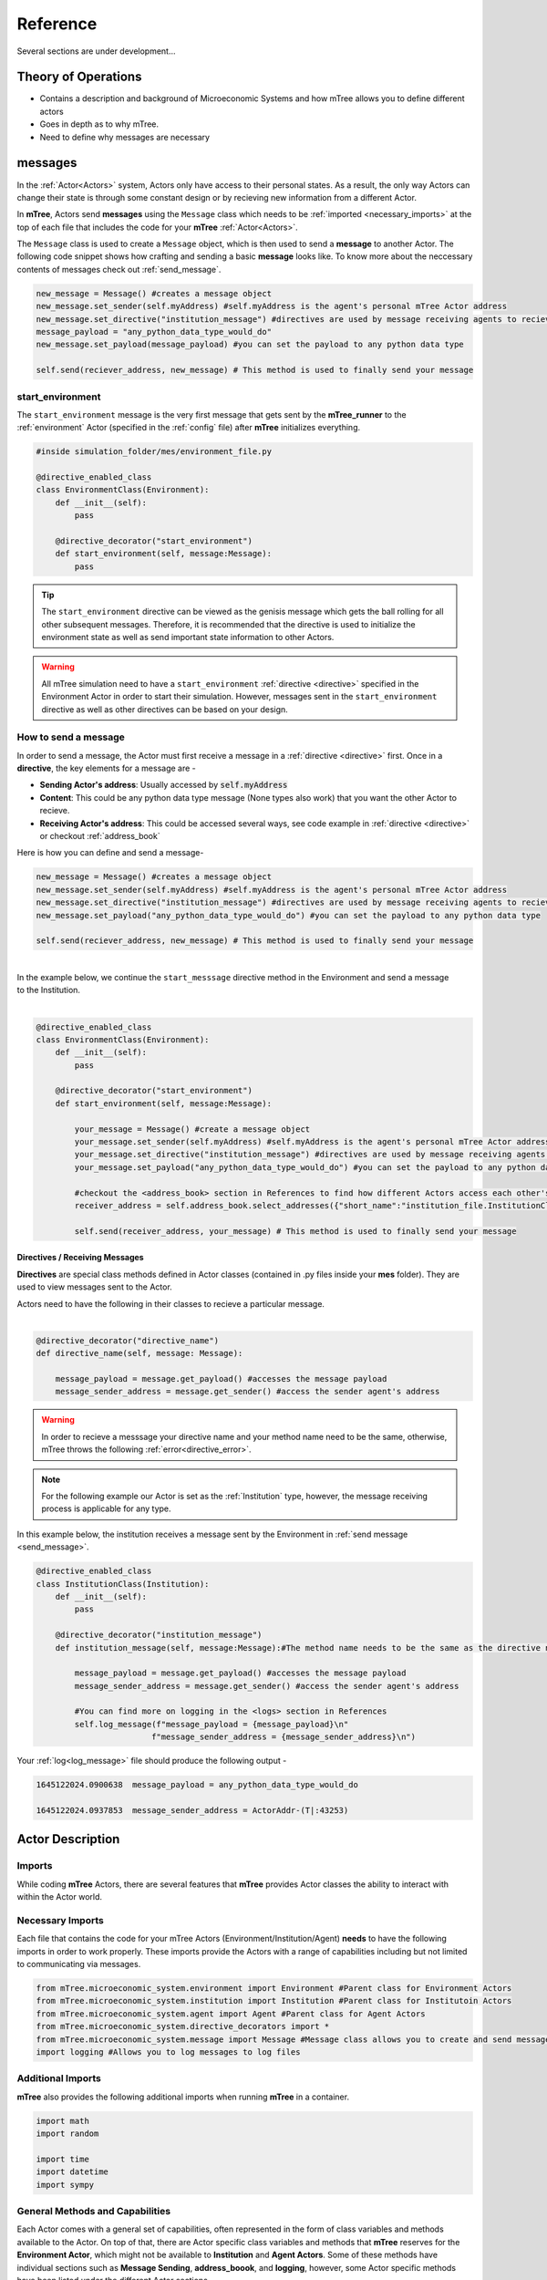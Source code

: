 

=========
Reference
=========

Several sections are under development...

Theory of Operations
====================


- Contains a description and background of Microeconomic Systems and how mTree allows you to define different actors 
- Goes in depth as to why mTree. 
- Need to define why messages are necessary 

.. _messages: 

messages
========

In the :ref:`Actor<Actors>` system, Actors only have access to their personal states. As a result, 
the only way Actors can change their state is through some constant design or by recieving new 
information from a different Actor. 

In **mTree**, Actors send **messages** using the ``Message`` class which needs to be :ref:`imported <necessary_imports>` at the top 
of each file that includes the code for your **mTree** :ref:`Actor<Actors>`. 

The ``Message`` class is used to create a ``Message`` object, which is then used to send a **message** 
to another Actor. The following code snippet shows how crafting and sending a basic **message** looks like. 
To know more about the neccessary contents of messages check out :ref:`send_message`. 

.. code-block:: python

    new_message = Message() #creates a message object 
    new_message.set_sender(self.myAddress) #self.myAddress is the agent's personal mTree Actor address
    new_message.set_directive("institution_message") #directives are used by message receiving agents to recieve specific messages
    message_payload = "any_python_data_type_would_do"
    new_message.set_payload(message_payload) #you can set the payload to any python data type

    self.send(reciever_address, new_message) # This method is used to finally send your message 


.. _start_environment:

start_environment
-----------------

The ``start_environment`` message is the very first message that gets sent by the **mTree_runner** to the :ref:`environment` Actor (specified in the :ref:`config` file)
after **mTree** initializes everything. 

.. code-block:: python
    
    #inside simulation_folder/mes/environment_file.py

    @directive_enabled_class  
    class EnvironmentClass(Environment):
        def __init__(self):
            pass

        @directive_decorator("start_environment")  
        def start_environment(self, message:Message):
            pass 

.. tip::

    The ``start_environment`` directive can be viewed as the genisis message which gets the ball 
    rolling for all other subsequent messages. Therefore, it is recommended that the directive is 
    used to initialize the environment state as well as send important state information to other Actors. 

.. warning:: 
    
    All mTree simulation need to have a ``start_environment`` :ref:`directive <directive>` specified in 
    the Environment Actor in order to start their simulation. However, messages sent in the ``start_environment`` 
    directive as well as other directives can be based on your design. 

.. _send_message:

How to send a message
---------------------

In order to send a message, the Actor must first receive a message in a :ref:`directive <directive>` first.
Once in a **directive**, the key elements for a message are -

* **Sending Actor's address**: Usually accessed by :code:`self.myAddress` 
* **Content**: This could be any python data type message (None types also work) that you want the other Actor to recieve. 
* **Receiving Actor's address**: This could be accessed several ways, see code example in :ref:`directive <directive>` or checkout :ref:`address_book`

Here is how you can define and send a message-

.. code-block:: python

    new_message = Message() #creates a message object 
    new_message.set_sender(self.myAddress) #self.myAddress is the agent's personal mTree Actor address
    new_message.set_directive("institution_message") #directives are used by message receiving agents to recieve specific messages
    new_message.set_payload("any_python_data_type_would_do") #you can set the payload to any python data type

    self.send(reciever_address, new_message) # This method is used to finally send your message 

|
| In the example below, we continue the ``start_messsage`` directive method in the Environment and send a message 
| to the Institution.
| 

.. code-block:: python

    @directive_enabled_class  
    class EnvironmentClass(Environment):
        def __init__(self):
            pass

        @directive_decorator("start_environment")
        def start_environment(self, message:Message):
            
            your_message = Message() #create a message object 
            your_message.set_sender(self.myAddress) #self.myAddress is the agent's personal mTree Actor address
            your_message.set_directive("institution_message") #directives are used by message receiving agents to recieve specific messages
            your_message.set_payload("any_python_data_type_would_do") #you can set the payload to any python data type
            
            #checkout the <address_book> section in References to find how different Actors access each other's addresses
            receiver_address = self.address_book.select_addresses({"short_name":"institution_file.InstitutionClass 1"}) 
            
            self.send(receiver_address, your_message) # This method is used to finally send your message 
        


.. _directive:

Directives / Receiving Messages
^^^^^^^^^^^^^^^^^^^^^^^^^^^^^^^

**Directives** are special class methods defined in Actor classes (contained in .py files inside your **mes** folder). 
They are used to view messages sent to the Actor. 

| Actors need to have the following in their classes to recieve a particular message. 
|

.. code-block:: python 

    @directive_decorator("directive_name")
    def directive_name(self, message: Message):

        message_payload = message.get_payload() #accesses the message payload 
        message_sender_address = message.get_sender() #access the sender agent's address

.. warning::  

    In order to recieve a messsage your directive name and your method name need to be the same, otherwise, 
    mTree throws the following :ref:`error<directive_error>`.

.. note::
    For the following example our Actor is set as the :ref:`Institution` type, however, the message receiving process is applicable
    for any type. 


| In this example below, the institution receives a message sent by the Environment in :ref:`send message <send_message>`.


.. code-block:: python 

    @directive_enabled_class
    class InstitutionClass(Institution):
        def __init__(self):
            pass

        @directive_decorator("institution_message") 
        def institution_message(self, message:Message):#The method name needs to be the same as the directive name set in quotes above
            
            message_payload = message.get_payload() #accesses the message payload 
            message_sender_address = message.get_sender() #access the sender agent's address
            
            #You can find more on logging in the <logs> section in References 
            self.log_message(f"message_payload = {message_payload}\n"
                            f"message_sender_address = {message_sender_address}\n")

Your :ref:`log<log_message>` file should produce the following output -

.. code-block:: ruby

    1645122024.0900638	message_payload = any_python_data_type_would_do

    1645122024.0937853	message_sender_address = ActorAddr-(T|:43253)


.. _Actors:

Actor Description
=================


Imports
-------

While coding **mTree** Actors, there are several features that **mTree** provides Actor classes the ability to interact with 
within the Actor world. 

.. _necessary_imports:

Necessary Imports 
-----------------
Each file that contains the code for your mTree Actors (Environment/Institution/Agent) 
**needs** to have the following imports in order to work properly. 
These imports provide the Actors with a range of capabilities including but not limited to communicating via messages. 


.. code-block:: python 

    from mTree.microeconomic_system.environment import Environment #Parent class for Environment Actors 
    from mTree.microeconomic_system.institution import Institution #Parent class for Institutoin Actors 
    from mTree.microeconomic_system.agent import Agent #Parent class for Agent Actors 
    from mTree.microeconomic_system.directive_decorators import * 
    from mTree.microeconomic_system.message import Message #Message class allows you to create and send messages
    import logging #Allows you to log messages to log files
    

Additional Imports
------------------

**mTree** also provides the following additional imports when running **mTree** in a container. 

.. code-block:: python 

    import math
    import random
    
    import time
    import datetime
    import sympy


General Methods and Capabilities
--------------------------------

Each Actor comes with a general set of capabilities, often represented in the form of class variables and methods 
available to the Actor. On top of that, there are Actor specific class variables and methods that **mTree** reserves 
for the **Environment Actor**, which might not be available to **Institution** and **Agent Actors**. Some of these methods 
have individual sections such as **Message Sending**, **address_boook**, and **logging**, however, some Actor specific methods
have been listed under the different Actor sections. 

The four main capabilities have been listed below - 

1. :ref:`Message Sending<messages>`- covers how and what Actors can send to each other
2. :ref:`Address Book<address_book>`- covers how to keep track of other Actor's address(without which you can't send messages)
3. :ref:`Logging<Logs>`- covers how to output interactions taking place inside a simulation 
4. :ref:`short_name<short_name>`- unique identifier of the Actor, used to navigate the **address_book** and keep track of Actors.


.. _short_name: 

short_name
----------
The **short_name** is a simple unique identifier created by **mTree** for each Actor within the system. The **short_name** 
can be used for identifying which Actor :ref:`logged the data<log_data>` as well as for navigating the :ref:`address_book<address_book_structure>`.

.. Note:: 
    **short_name** was created to distinguish between multiple instances of the same **Actor Class** (an example of 
    an Actor Class can be **InstitutionClass** from the message sending example above). Therefore, 
    currently ``self.short_name`` is not accessible to the **Environment Actor** because there can only be one
    and doesn't need distinguising. However, newer versions of **mTree** plan on instilling **short_name** identifier in all 
    Actors for uniformity purposes. 

The Actors can access their individual **short_name** the following way - 

.. code-block:: python 

    self.short_name #since it is a class variable, it can be called anywhere in the Actor class

if we use the :ref:`log_message` method to log this variable we should observe the following output - 

.. code-block:: python 

    self.log_message(self.short_name) #more about this method can be found in the log_message section

**Output**

.. figure:: _static/reference_short_name_agent.png
    :align: center 

    If you log the ``self.short_name`` in an *Agent Actor* you would can see any one of the following 
    outputs. 

.. figure:: _static/reference_short_name_institution.png
    :align: center 

    If you log the ``self.short_name`` in an *Institution Actor* you would can see any one of the following 
    outputs. 


The **short_name** can identify where the Actor code is located in the **mes** folder, which **Actor Class** within
that file was used to create the Actor, and, finally, which instance of the **Actor Class** is the current Actor. 
The last part is useful because there can be multiple instances of the same **Actor Class** and the **short_name** allows 
use to differentiate among them. 

.. _environment:

Environment
-----------
Here is a code snippet that you can modify to construct your **mTree** ``Environment`` Actor.

.. code-block:: python

    #NOTE: this python file needs to be inside the /mes folder 

    #These imports can also be found in the Imports section above
    from mTree.microeconomic_system.environment import Environment 
    from mTree.microeconomic_system.institution import Institution
    from mTree.microeconomic_system.agent import Agent
    from mTree.microeconomic_system.directive_decorators import *
    from mTree.microeconomic_system.message import Message
    import math
    import random
    import logging
    import time
    import datetime

    #In the config, the class below 
    #should be referenced as  "<.py filename>.EnvironmentClass", 
    #Example -  environment_file.InstitutionClass (assuming the filename is set to environment_file.py)
    @directive_enabled_class  
    class EnvironmentClass(Environment): #you can change the class name to anything, as long as the parent class (Environment) stays same
        def __init__(self):
            pass

        @directive_decorator("start_environment")
        def start_environment(self, message: Message): # The first message sent by mTree_runner, check messages section to find out more

            pass

.. Tip:: 
    
    You can change the class name of the above Actor ``EnvironmnetClass`` to anything as long as 
    the parent class ``Environment`` stays the same. 

.. _institution:

Institution
-----------

Here is a code snippet that you can modify to construct your **mTree** ``Institution`` Actor.

.. code-block:: python 

    #NOTE: this python file needs to be inside the /mes folder 

    #These imports can also be found in the Imports section above
    from mTree.microeconomic_system.environment import Environment
    from mTree.microeconomic_system.institution import Institution
    from mTree.microeconomic_system.agent import Agent
    from mTree.microeconomic_system.directive_decorators import *
    from mTree.microeconomic_system.message import Message
    import math
    import random
    import logging
    import time
    import datetime

    #In the config, the class below 
    #should be referenced as  "<.py filename>.InstitutionClass", 
    #Example -  institution_file.InstitutionClass (assuming the filename is set to institution_file.py)
    @directive_enabled_class
    class InstitutionClass(Institution): #you can change the class name to anything, as long as the parent class (Institution) stays same
        def __init__(self):
            pass
    

.. Tip:: 
    
    You can change the class name of the above Actor ``InstitutionClass`` to anything as long as 
    the parent class ``Institution`` stays the same. 


.. _agent:

Agent 
-----

Here is a code snippet that you can modify to construct your **mTree** ``Agent`` Actor. 

.. code-block:: python

    #NOTE: this python file needs to be inside the /mes folder 

    #These imports can also be found in the Imports section above
    from mTree.microeconomic_system.environment import Environment
    from mTree.microeconomic_system.institution import Institution
    from mTree.microeconomic_system.agent import Agent
    from mTree.microeconomic_system.directive_decorators import *
    from mTree.microeconomic_system.message import Message
    import math
    import random
    import logging
    import time
    import datetime


    #In the config, the class below 
    #should be referenced as "<.py filename>.AgentClass" , 
    #Example -  "institution_file.InstitutionClass" (assuming the filename is set to institution_file.py)
    @directive_enabled_class
    class AgentClass(Agent):  #you can change the class name to anything, as long as the parent class (Agent) stays same
        def __init__(self):
            pass

.. Tip:: 
    
    You can change the class name of the above Actor ``AgentClass`` to anything as long as 
    the parent class ``Agent`` stays the same. 


.. _config:

config folder
=============

There needs to be a  **config** folder inside each **mTree simulation folder**. Within the **config** folder there needs to 
be a **.json** file that contains your simulation configurations. Although, the name of the **config** folder cannot be changed, nevertheless, 
your **.json** config file, can have any name.

.. _config_file:

config file 
-----------

Your config file is a **.json** file containing a **json dictionary**. Inside this **json dictionary** we define the
key parameters that **mTree** uses to instantiate the various :ref:`Actors<Actors>` as well as any simulation specific
variables that our Actors might need.

.. code-block:: python

    {"mtree_type": "mes_simulation_description",
    "name":"Basic Simulation Run",
    "id": "1",
    "environment": "environment_file.EnvironmentClass",
    "institution": "institution_file.InstitutionClass",
    "number_of_runs": 1,
    "data_logging": "json", 
    "agents": [{"agent_name": "agent_file.AgentClass", "number": 5}],
    "properties": {"this_a_property":"this_is_a_property"}
    }


mTree use 
^^^^^^^^^

.. code-block:: python

    {"mtree_type": "mes_simulation_description", 
     "name": "any name should do",
     "id": "1" 
     }


Although, the first three keys are used by **mTree** on a systemic level, however, even if you don't include 
the three keys, **mTree** assigns default values for them. More importantly, it is still highly recommended that you
pass some values for them, even the ones suggested above. 

Referencing different actors 
^^^^^^^^^^^^^^^^^^^^^^^^^^^^
Within the **config file** we inform **mTree** which code we want to use to spawn Actors. 

.. figure:: _static/reference_config_referencing.png
    :align: center

    The figure shows how an Environmnet Actor(EnvironmentClass) is referenced within a config file. 

Environment
***********

.. code-block:: json 

    {"mtree_type": "mes_simulation_description",
     "name": "Basic Simulation", 
     "id": "1" ,
     "environment": "environment_file.EnvironmentClass" }


After selecting and running a **config file**, the **mTree_runner** looks for the **Environment Actor** code 
inside the **mes** folder. The value of the ``"environment"`` key - "environment_file.EnvironmentClass" informs **mTree** 
to spawn the **Environment Actor** using the *EnvironmentClass* class present inside the *environment_file.py* file, which 
in turn should be located inside the **mes** folder. 

.. Note:: 
    Unlike **Institutions** and **agents**, **mTree** only allows for a single **Environment** per simulation.
    Also, each simulation **needs** to have an **Environment Actor** because the very first message that gets 
    sent by the system is the ``start_environment`` message.

Institution
***********

**Single Instance**

.. code-block:: json 

    {"mtree_type": "mes_simulation_description",
     "name": "Basic Simulation", 
     "id": "1" ,
     "environment": "environment_file.EnvironmentClass",
     "institution": "institutin_file.InstitutionClass" 
     }


After selecting and running a **config file**, the **mTree_runner** looks for the **Institution Actor(s)** code 
inside the **mes** folder. The value of the ``"institution"`` key - "institution_file.InstitutionClass" informs **mTree** 
to spawn the **Institution Actor(s)** using the *InstitutionClass* class present inside the *institution_file.py* file 
inside the **mes** folder. 

**Multiple Instances** 

.. code-block:: json

    {"mtree_type": "mes_simulation_description",
     "name": "Basic Simulation", 
     "id": "1" ,
     "environment": "environment_file.EnvironmentClass", 
     "institutions": [{"institution": "institution_file.InstitutionClass", "number": 2}]
     }


For multiple instances of the same **InstitutionClass** Actor we use the above format where 
the key changes from ``"institution"`` to ``"institutions"``, and the corresponding value is a list of 
dictionaries. Within the institution dictionary, the value of the ``"institution"`` key specifies 
where the **Institution Actor** code is and the value of the ``"number"`` key specifies - how many to spawn. 

To sum it all up, the above code should create 2 Institution Actors using the same code present 
inside mes/institution_file.py with the class name - InstitutionClass.


**Multiple Institutions** 

.. code-block:: json

    {"mtree_type": "mes_simulation_description",
     "name": "Basic Simulation", 
     "id": "1" ,
     "environment": "environment_file.EnvironmentClass",
     "institutions": [{"institution": "institution_file.InstitutionClass", "number": 1}, 
                     {"institution": "institution_file.DifferentInstitutionClass", "number": 1}]
    }

Notice that the ``"institutions"`` key has a list as its corresponding value. Inside this list, 
you can insert the different types of **Institution Actor** you want to create as separate dictionaries. 
This is useful if you have two separate coded institution classes that serve different roles 
in your microeconomic system.

You can also control the number of instances of each particular **Institution Actor** using the 
``"number"`` key. 

Agents
******

The reference for **Agents** works exactly like references for **Institutions**. 

**Single Instances** 

.. code-block:: json 

    {"mtree_type": "mes_simulation_description",
     "name": "Basic Simulation", 
     "id": "1" ,
     "environment": "environment_file.EnvironmentClass",
     "institution": "institutin_file.InstitutionClass", 
     "agent": "agent_file.AgentClass"
     }


After selecting and running a **config file**, the **mTree_runner** looks for the **Agent Actor(s)** code 
inside the **mes** folder. The value of the ``"agent"`` key - "agent_file.AgentClass" informs **mTree** 
to spawn the **Agent Actor(s)** using the *AgentClass* class present inside the *agent_file.py* file 
inside the **mes** folder. 

**Multiple Instances** 

.. code-block:: json

    {"mtree_type": "mes_simulation_description",
     "name": "Basic Simulation", 
     "id": "1" ,
     "environment": "environment_file.EnvironmentClass", 
     "institution": "institutin_file.InstitutionClass", 
     "agents": [{"agent": "agent_file.AgentClass", "number": 2}]
     }


For multiple instances of the same **AgentClass** Actor we use the above format where 
the key changes from ``"agent"`` to ``"agents"``, and the corresponding value is a list of 
dictionaries. Within the agent dictionary, the value of the ``"agent"`` key specifies 
where the **Agent Actor** code is and the value of the ``"number"`` key specifies - how many to spawn. 

To sum it all up, the above code should create 2 Agent Actors using the same code present 
inside mes/agent_file.py with the class name - AgentClass.


**Multiple Agents** 

.. code-block:: json

    {"mtree_type": "mes_simulation_description",
     "name": "Basic Simulation", 
     "id": "1" ,
     "environment": "environment_file.EnvironmentClass",
     "institution": "institutin_file.InstitutionClass", 
     "agents": [{"agent": "agent_file.AgentClass", "number": 1}, 
                     {"agent": "agent_file.DifferentAgentClass", "number": 1}]
    }

Notice that the ``"agents"`` key has a list as its corresponding value. Inside this list, 
you can insert the different types of **Agent Actor** you want to create as separate dictionaries. 
This is useful if you have two separate coded agent classes that serve different roles 
in your microeconomic system.

You can also control the number of instances of each particular **Agent Actor** using the 
``"number"`` key. 


Simulation Properties/ self.get_properties()
^^^^^^^^^^^^^^^^^^^^^^^^^^^^^^^^^^^^^^^^^^^^

Users are allowed to specify additional information to the ``"properties"`` dictionary. This dictionary is 
reserved for including information that is simulation specific and can be used to initialize different
agent types, initialize different institutions, and much more. Check out one of the :doc:`learning_paths`
to view how properties can be used to prevent hard coding Actors. 

.. code-block:: json

    {"mtree_type": "mes_simulation_description",
     "name": "Basic Simulation", 
     "id": "1" ,
     "environment": "environment_file.EnvironmentClass",
     "institution": "institutin_file.InstitutionClass", 
     "agents": [{"agent": "agent_file.AgentClass", "number": 1}, 
                     {"agent": "agent_file.DifferentAgentClass", "number": 1}],
     "properties": {"agent_types": ["buyer", "seller"],
                    "agent_endowment": 30,
                    "institution_type": ["sealed_bid_auction", "common_value"]
                      }
    }

Accessing Properties
********************

Information mentioned in the ``"properties"`` dictionary can be accessed by the **Environment** Actor using 
the following code. 

.. code-block:: python

    self.get_properties() # this should return the entire properties dictionary. 


**Example** 

If we wanted to access the properties mentioned above, we could use the following code. 

.. code-block:: python 

    agent_type_list = self.get_properties()["agent_types"] #list, accessing the different agent types in the system
    agent_endowment = self.get_properties()['agent_endowment'] #int, accesing the agent endowment 
    institution_type_list = self.get_properties()['institution_type'] #list, institution_type_list 


.. Note:: 

    Only the **Environment** Actor has access to the ``self.get_properties()`` method and can choose to pass relevant 
    information (defined in the config) regarding the an Actor's initial states to them. 


.. _address_book:

address book 
============

The **address_book** is an **mTree** object that stores and manages addresses of all the Actors 
that are initialized in the :ref:`config` file. Each Actor in the system has an **address_book** object 
instantiated when they are spawned. However, at the beginning, only the :ref:`Environment` Actor's **address_book**
has the complete list of Actor addresses in the system. 

The **Environment Actor** can then choose to pass the addresses to different **Institution** and **Agent** Actors 
across the system. We have listed below the different methods that this **address_book** object has and how to 
access them. 

.. _access_address_book:

How to access the address_book 
------------------------------

The **address_book** object can be accessed by the Actors in the following ways 

.. code-block:: python 
    
    self.address_book()


``self.address_book`` is a class variable that gets set by **mTree** for each Actor prior to 
sending the :ref:`start_environment` directive message and points to the Actor's own **address_book** object. 
Since ``self.address_book`` is a class variable, it can be accessed everywhere.

.. _address_book_structure:

Structure
---------
Below we evaluate one of the key **address_book** methods and explore how addresses are stored.

.. code-block:: python 

    all_addresses = self.address_book.get_addresses() #This code should return a dictionary of the following format
    self.log_message(all_addresses) #since mTree suppresses print statements, logging is the only way to get info out

    

.. code-block:: python 

    #The above message should output the following dictionary
    #Notice all the keys are the different actor's short_names and the value of each
    #key is another dictionary containing other important distinguishing information about the Actor
    	{'institution_file.InstitutionClass 1': {'address_type': 'institution', #The Actor's type 
                                                'address': <thespian.actors.ActorAddress object at 0x401aff5c70>, #The Actor's address
                                                'component_class': 'institution_file.InstitutionClass', #Where the code for ActorClass is located 
                                                'component_number': 1, #instance number of the Actor 
                                                'short_name': 'institution_file.InstitutionClass 1'}, #Actor short_name
        'agent_file.AgentClass 1': {'address_type': 'agent', 
                                    'address': <thespian.actors.ActorAddress object at 0x401b0002e0>, 
                                    'component_class': 'agent_file.AgentClass', 
                                    'component_number': 1, 
                                    'short_name': 'agent_file.AgentClass 1'}, 
        'agent_file.AgentClass 2': {'address_type': 'agent', 
                                    'address': <thespian.actors.ActorAddress object at 0x401b000460>, 
                                    'component_class': 'agent_file.AgentClass', 
                                    'component_number': 2, 
                                    'short_name': 'agent_file.AgentClass 2'},
        'agent_file.AgentClass 3': {'address_type': 'agent', 
                                    'address': <thespian.actors.ActorAddress object at 0x401b0004f0>, 
                                    'component_class': 'agent_file.AgentClass', 
                                    'component_number': 3, 
                                    'short_name': 'agent_file.AgentClass 3'}, 
        'agent_file.AgentClass 4': {'address_type': 'agent', 
                                    'address': <thespian.actors.ActorAddress object at 0x401b000580>,
                                    'component_class': 'agent_file.AgentClass', 
                                    'component_number': 4, 
                                    'short_name': 'agent_file.AgentClass 4'}, 
        'agent_file.AgentClass 5': {'address_type': 'agent', 
                                    'address': <thespian.actors.ActorAddress object at 0x401b000610>, 
                                    'component_class': 'agent_file.AgentClass', 
                                    'component_number': 5, 
                                    'short_name': 'agent_file.AgentClass 5'}
                                    }

We are going to evaluate a single entry in this **address_book** dictionary and explore what each information 
means in the figure below. 

.. figure:: _static/reference_address_book_dict.png
    :align: center

    More about **short_name** can be found in the :ref:`short_name` section. 

.. Note:: 
    For the rest of the **address_book** section, we will refer to keys in the dictionary 
    above as **entries** and their corresponding value, which is another dictionary, as the 
    **description dictionary**.

.. Warning:: 
    Currently all Actor Instances except the **Environment Actor** have an entry in the **address_book**. As a result, 
    the only way to get the **Environment Actor's** address is to receive a message from it and 
    access the **address** using ``message.get_sender()`` method inside the **directive** you receive a message from the 
    **Environment Actor**.


Methods
-------

The **address_book** object provides several methods. 

.. _get_addresses:

self.address_book.get_addresses()
^^^^^^^^^^^^^^^^^^^^^^^^^^^^^^^^^

The following returns a dictionary with all **address_book** elements exactly like the one explored in :ref:`address_book_structure` section 
above. 

.. code-block:: python 

    self.address_book.get_addresses() #This code should return a dictionary of the following format

    #the get_addresses() method returns all the elements stored in the .addresses variable inside the address_book object
    #another way to access the same dictionary can be 
    #self.address_book.addresses 

.. _merge_addresses:

self.address_book.merge_addresses(addresses)
^^^^^^^^^^^^^^^^^^^^^^^^^^^^^^^^^^^^^^^^^^^^

This method allows you to merge your **address_book** with another **address_book**. The goal of this 
method is to append your personal **address_book** using the **addresses** provided as input.  

**Input: dict**

The **addresses** argument in ``self.address_book.merge_addresses(addresses)`` needs follow the **address_book**
dictionary structure as shown in the :ref:`address_book_structure` section. 

**Output: None** 

Although,``self.address_book.merge_addresses(addresses`` method does not return anything, nevertheless, it updates 
the Actor's personal **address_book** object to include the new **entries** mentioned in the **addresses** input dictionary. 


.. Tip:: 
    Since, at first, only the **Environment** Actor has a complete **address_book** with **entries** 
    of all the **Actors** in the system. Consequentially,  the **Environment** can access the **address_book dictionary**
    using :ref:`get_addresses` and pass this to other Actors 
    by setting it as the :ref:`message<send_message>` **payload**. The Actor receiving the 
    **address_book dictionary** can then add those addresses to its personal 
    **address_book** using ``self.address_book.merge_addresses(address_book_dictionary)``

**Example: Environment sends Institution the address_book** 


.. _get_agents:

self.address_book.get_agents()
^^^^^^^^^^^^^^^^^^^^^^^^^^^^^^

The following returns a dictionary similar to the one in ``self.address_book.get_addresses()``, however,
only includes **entries** whose **description dictionary** **"address_type"** key has the value - **"agent"**


.. code-block:: python 

    self.address_book.get_agents()#Only returns the addresses of Agent Actors

**Output: float**  
  
The code above should return the following dictionary -

.. code-block:: python 

    {'agent_file.AgentClass 1': {'address_type': 'agent',  # all elements are 'agents'
                                 'address': <thespian.actors.ActorAddress object at 0x401b0002e0>, 
                                 'component_class': 'agent_file.AgentClass', 
                                 'component_number': 1, 
                                 'short_name': 'agent_file.AgentClass 1'}, 
    'agent_file.AgentClass 2': {'address_type': 'agent', 
                                'address': <thespian.actors.ActorAddress object at 0x401b000460>, 
                                'component_class': 'agent_file.AgentClass', 
                                'component_number': 2, 
                                'short_name': 'agent_file.AgentClass 2'},
                                 
                                ... }

.. _get_institutions:

self.address_book.get_institutions()
^^^^^^^^^^^^^^^^^^^^^^^^^^^^^^^^^^^^

The following returns a dictionary similar to the one in ``self.address_book.get_addresses()``, however,
only includes entries whose **"address_type"** key has the value - **"institution"**


.. code-block:: python 

    self.address_book.get_institutions()#Only returns the addresses of Agent Actors

**Output: dict**   

The code above should return the following dictionary 

.. code-block:: python 

   {'institution_file.InstitutionClass 1': {'address_type': 'institution', 
                                            'address': <thespian.actors.ActorAddress object at 0x401aff5c70>, 
                                            'component_class': 'institution_file.InstitutionClass', 
                                            'component_number': 1, 
                                            'short_name': 'institution_file.InstitutionClass 1'},
                                            ...
                                            }

.. _num_agents():

self.address_book.num_agents()
^^^^^^^^^^^^^^^^^^^^^^^^^^^^^^

The following sums up the number of entries with ``{"address_type":"agent"}`` in their 
description. So if there are 5 Agent Actors in our simulation, the following code should 
output- 

.. code-block:: python

    self.address_book.num_agents()

**Output: float**

.. code-block:: python 

    5

.. _num_institutions:

self.address_book.num_institutions()
^^^^^^^^^^^^^^^^^^^^^^^^^^^^^^^^^^^^

The following sums up the number of entries with ``{"address_type":"institution"}`` in their description. 
So if there is a single **Institution Actor** in our simulation, the following code should 
output- 

.. code-block:: python

    self.address_book.num_institutions()

**Output: float**

.. code-block:: python 

    1

.. _select_addresses:

self.address_book.select_addresses(selector)
^^^^^^^^^^^^^^^^^^^^^^^^^^^^^^^^^^^^^^^^^^^^

The ``self.address_book.select_addresses(selector)`` outputs a list of **mTree addresses**
based on the **selector** that is provided. 

**Input: selector(dict)**

The **selector** is a dictionary that can only have one of the following key and value pairs. 

.. list-table:: Selector 
   :header-rows: 1

   * - key 
     - value
   * - "address_type"
     - "agent"/"institution"
   * - "short_name"
     - "file_name.ActorClass instance(int)"

The purpose of the **selector** is to help **address_book** object select specific
**mTree addresses** from the **entries** that have the same **value** as the **selector** inside their 
description dictionaries. 

 
.. code-block:: python
    
    #address_type selectors
    agent_addresses_selector = {"address_type": "agent"}
    institution_address_selector = {"address_type": "institution"}

    #short_name selectors 
    agent_short_name_selector = {"short_name": "agent_file.AgentClass 1"}

    #if you pass any of these as an input to 
    self.address_book.select_addresses(agent_addresses_selector)
    #the above code would output either a list of addresses or a single address


**Output: list or address** 

Depending on the number of **entries** in the **address_book** that agree with the **selector**, ``self.address_book.select_addresses(selector)`` returns 
either a list of **mTree_addresses** or a single **mTree_address**. 

**Example: List of Addresses Returned** 

.. code-block:: python 

    #we want to select all mTree Actor addresses of those that have "address_type" as "agent" in their 
    #description dictionaries 
    selector = {"address_type": "agent"} #we create a selector dictionary
    agent_addresses = self.address_book.select_addresses(selector) 

    self.log_message(agent_addresses) #more about self.log_message can be found in the self.log_message section

**Output** 

.. code-block:: python 

    #Assuming we use the same config for all examples 
    #the above code should produce a similar list in the log file
    #since we are using a config file with 5 Agent Actors, we get a list with 5 elements
    [<thespian.actors.ActorAddress object at 0x40180f5a30>, <thespian.actors.ActorAddress object at 0x40180f5cd0>, <thespian.actors.ActorAddress object at 0x40180f6e80>, <thespian.actors.ActorAddress object at 0x40180f6e20>, <thespian.actors.ActorAddress object at 0x40180f6d90>]


**Example: Single Address Returned** 

.. code-block:: python 

    #we want to select all mTree Actor addresses of those that have "address_type" as "institution" in their 
    #description dictionaries 
    #since we are using a config file with 1 Institution Actor, we get a single address returned 

    selector = {"address_type": "institution"}
    institution_address = self.address_book.select_addresses(selector)

    self.log_message(institution_address) #more about self.log_message can be found in the self.log_message section

**Output** 

.. code-block:: python 
    
    #Assuming we use the same config for all examples,
    #we know that there is only 1 Institution Actor in our system.
    #Therefore the above code should produce a the following in the log file
    
    ActorAddr-LocalAddr.1 #This is mTree address for the institution and can be used in the message sending proceess 

**Example: Using short_name selector** 

The :ref:`short_name` selector is useful when the **Actor** wants to send a message specifically 
to another Actor. Since, no two Actors, share a common **short_name**, ``self.address_book.select_addresses(selector)``
should return a single address. 


.. code-block:: python


    #we want to select the mTree address of the Actor with the short_name - "institution_file.InstitutionClass 1"
    #since short_names are unique to each Actor instance, the following should return a singe Actor address

    selector = {"short_name": "institution_file.InstitutionClass 1"} # more on how short_names get assigned can be found in the short_name section
    institution_address = self.address_book.selector(selector)

    self.log_message(institution_address) #more about self.log_message can be found in the self.log_message section


**Output**

.. code-block:: python 

    #Note this is should be the same as the output produced in the Example where our selector was {"address_type": "institution"}
    ActorAddr-LocalAddr.1 #This is mTree address for the institution and can be used in the message sending proceess 


.. Note::
    In most cases, ``self.address_book.select_addresses(selector)`` produces a ``for loop`` compatible list 
    of addresses(if there is more than one entry for which the **selector** applies to). Consequently, 
    this method becomes useful when you want to send :ref:`message<send_message>` to multiple Actors with varying **payloads**. 
    However, if you want to send the same message(with no change in directive or payload) to a group of Actor types, you 
    might want to consider using :ref:`broadcast_message` instead.

**Example: Combining .select_addresses(selector) and Message()**

In the code example below, we try to send each Agent Actor slightly different **value estimates** for a common value good. 
More about this code can be found in the :ref:`common_value_auction` section in :doc:`learning_paths`. 

**Institution Code**
Here the institution sends slightly different **value estimates** of a **common value good** to 
all the Agent Actors in its **address_book** 

.. code-block:: python 
    
    #This is an imagined directive that our institution finds itself in 
   
    @directive_decorator("institution_directive") 
    def institution_directive(self, message: Message):

        #We are assuming that the Institution Actor has already received a copy of the 
        #Environment Actor's address_book which it has merged with its own using the
        # .merge_addresses(addresses) method.
        #We also assume we are using the same config with 5 Agent Actors. 
        agent_address_list = self.address_book.select_addresses({"address_type": "agent"}) # produces a list of 5 Agent Actor addresses

        for agent_address in agent_address_list: #we iterate over the addresses
           
            #Assume self.common_value and self.error are float values set in 
            #a previous directive 
            lower_bound = self.common_value - self.error  
            upper_bound = self.common_value + self.error
            
            #random.uniform will produce a different value_estimate b/w [lower_bound, upper_bound] for each iteration of the for loop
            value_estimate = random.uniform(lower_bound, self.common_value + self.error) #The random function should return a number between () and 20 with uniform probability
            
            #The dictionary we send to each agent
            payload_dict = {"value_estimate": value_estimate, "error": self.error} 
            
            agent_message =  Message()#create a message object 
            agent_message.set_directive("receive_value_estimate") #this is the directive where each Agent can receive messages
            agent_message.set_sender(self.myAddress)#set the sender to the Actor's personal address
            agent_message.set_payload(payload_dict) #pass the payload dict we just defined 
            
            self.send(agent_address, agent_message) #the agent_address would be new each time the for loop is run 

    
**Agent Message Receiving Code** 

Here the Agent Actor receives the unique ``value_estimate`` that the **Institution** sent 
along with the ubiquitous ``error`` key. 

.. code-block:: python 
    
    @directive_decorator("receive_value_estimate")
    def receive_value_estimate(self, message:Message): 

        payload_dict = message.get_payload()#returns the payload dictionary that was set by the sender
        #we define class variables using the keys of the payload dictionary
        self.value_estimate = payload_dict["value_estimate"]
        self.error  = payload_dict["error"]

.. Note:: 
    :ref:`select_addresses` is very useful method when sending a slightly unique message 
    to all Actors of one type (Institution/Agent). Notice, the only aspect of the message that changed for each iteration of the ``for loop``
    was the **value_estimate**. Moreover, in this example, we assume that all **Agent Actors** have a  :ref:`@directive_decorator("receive_value_estimate")<directive>` in their 
    AgentClass. Although, this shouldn't be a problem if all Actors belong to the same **AgentClass**, however, if there is 
    more than one **AgentClass** defined in the **mes** folder as well as referenced in the :ref:`config_file`, each AgentClass would 
    need to have a :ref:`@directive_decorator("receive_value_estimate")<directive>` method. Otherwise, **mTree** would through 
    an **ERROR**. 

.. _broadcast_message:

self.address_book.broadcast_message(selector, message)
^^^^^^^^^^^^^^^^^^^^^^^^^^^^^^^^^^^^^^^^^^^^^^^^^^^^^^

This method broadcasts or sends a **message** to all **entries** in the Actor's personal 
**address_book** that the **selector** agrees with. Unlike :ref:`select_addresses`, which returns a list of addresses, 
the ``self.address_book.broadcast_message(selector, message)`` method does the message sending for the 
Actor. 

**Input: selector(dict), message**

The **selector** is a dictionary that can only have one of the following key and value pairs. 

.. list-table:: Selector 
   :header-rows: 1

   * - key 
     - value
   * - "address_type"
     - "agent"/"institution"
   * - "short_name"
     - "file_name.ActorClass instance(int)"

The purpose of the **selector** is to help **address_book** object select specific
**mTree addresses** from the **entries** that have the same **value** as the **selector** inside their 
**description dictionaries**. 


The **message** argument takes in the :ref:`message<send_message>` object that needs to be passed 
to all entries that the **selector** applies to. 


**Output: None** 

This method doesn't return anything, however, performs the important function of sending the **message**,
that is submitted as an argument, to all the **address_book** **entries** that the **selector** applies to.


**Example**

The following code should send a message to all Agent Actor **entries** present in the **address_book** 

.. code-block:: python 

    new_message = Message()#we create a new message object
    new_message.set_sender(self.myAddress)
    new_message.set_directive("receive_message") #the directive_method where this message will be received
    payload = None #you can choose this to be anything
    new_message.set_payload(payload) 
    
    selector = {"address_type": "agent"} # you can change the selector 

    self.address_book.broadcast_message(selector, new_message)#take note of how we pass the selector and the message object


.. Note::
    The :ref:`broadcast_message` is useful when you want to send the 
    same message (no variation) to all Actors of one type (Institution/Agent). 

**Example: Common Value Auction**

The code example below is from :ref:`common_value_auction` section in :doc:`learning_paths`. 
In this portion, the :ref:`Environment` Actor sends the :ref:`Agent` Actor their **endowment** which is
constant for all Agents in the system. As a result, :ref:`broadcast_message` becomes valuable because we are 
sending the same :ref:`message <send_message>` to all Agent Actors. 

**Environment Code**

.. code-block:: python 

    #self.provide_endowment is a method that gets run in the start_environment method 
    
    def provide_endowment(self):
        endowment = 30 #Agent endowment 
        
        #Defining a Message 
        new_message = Message()  #declare message 
        new_message.set_sender(self.myAddress)  # set the sender of message to this actor
        new_message.set_directive("set_endowment")  #set the directive
        payload_dict  = {"endowment": endowment}
        new_message.set_payload(payload_dict) #set the payload as the payload_dict we defined in the line above
        
        #Broadcasting the message using the AddressBook 
        selector = {"address_type": "agent"}
        self.address_book.broadcast_message(selector, new_message) #this will send a message to all Agent Actors 

        #Or the following should also work 
        #self.address_book.broadcast_message({"address_type": "agent"}, new_message)

**Agent Message Receiving Code**

.. code-block:: python 

    #this is a directive inside the AgentClass
    @directive_decorator("set_endowment")
    def set_endowment(self, message: Message):

        payload_dict = message.get_payload() #we access the payload/content of the message that was sent
        environment_address = message.get_sender() #we access the environment's address

        self.endowment = payload_dict["endowment"]#we create a class variable self.endowment and set it equal to the amount sent by the environment


.. _logs:

Logs
====

**Logging** is a way to output important information from a simulation in order 
to keep track of what the code is doing at various steps, as well as collect data 
for analysis. 

There are 2 types of logging that **mTree** allows - 

1. :ref:`experiment_logging` - Appears in the ``.log`` files. 
2. :ref:`data_logging`- Appears in the ``.data`` files. 

Each run of an **mTree** :ref:`config file <config_file>` creates a ``.log`` file which 
gets placed inside the **logs** folder inside your **simulation_folder** 
(where your :ref:`config` and **mes** folders are stored). 


.. Note:: 
    If you have already created a **logs** folder prior to running your **mTree** simulation,
    your ``.log`` and ``.data`` files should appear inside it. Nevertheless, even if you haven't
    created one, **mTree** will generate a **logs** folder for you and place those files inside 
    it. 

.. figure:: _static/reference_logsfolder.png
    :align: center

    Inside the **logs** folder

.. Note:: 
    Although, each run of a :ref:`config file <config_file>` creates a ``.log`` file, however, 
    a ``.data`` file only gets created when one of the **ActorClasses** uses the :ref:`log_data` method 
    somewhere in one of its methods. 

Naming
------

Each ``.log`` and ``.data`` file associated with a :ref:`config_file` get named the following way - 

.. figure:: _static/reference_logs_filenaming.png
    :align: center

    Each run of the same :ref:`config_file` should generate its own set of :ref:`.log<log_file>` and :ref:`.data<data_file>` files 


The following figure shows how different runs of the same :ref:`config_file` are named - 

.. figure:: _static/reference_logs_multipleruns.png
    :align: center 

    Snapshot of the files that get generated inside the **logs** folder. 


.. _experiment_logging:

Experiment Logging
------------------

**Experiment Logging** can be used to keep track of 

1. The messages Actors send or receive. 
2. How received messages change the internal state of the Actors. 

As a result, **Experiment Logging** can be used to **monitor** whether our simulation/experiment 
is behaving according to our **microeconomic system** design. 

.. _log_message: 

self.log_message(content)
^^^^^^^^^^^^^^^^^^^^^^^^^

The ``self.log_message(content)`` is a method that gets setup for each Actor during initialization and allows 
them to output information from various points within the **ActorClass** to the :ref:`.log <log_file>`. 

Since **mTree** suppresses ``print()`` statements, ``self.log_message(content)`` is the closest method we 
have to monitor how the internal state of the Actors is changing in response to received messages.

The ``self.log_message(content)`` logs to the `.log` file present in the `logs` folder. 


**Input: content(any python data type)** 

``self.log_message(content)`` method can take in all arguments types that a ``print()`` function is equipped to handle. 

.. warning:: 

    One of the common mistakes people make while using ``self.log_message(content)``
    is treating it exactly like a ``print()`` function and passing more than one argument to 
    it. For instance, if you pass 2 arguments to a ``print("a", "b")`` function, ``print()`` treats 
    the comma in between "a" and "b" as space and outputs - ``a b``. However, if you run 
    ``self.log_message("a", "b")`` you will get an **ERROR** because the method only takes in a single 
    argument and you have tried to pass in two.


.. code-block:: python

    self.log_message(f"Anything that can be printed can be logged") 


**Output** 

The output generated in your :ref:`.log file <log_file>` should look like the following. 

.. code-block:: python 

    1649966264.0786786	Anything that can be printed can be logged


.. figure:: _static/reference_logmessage_output.png
    :align: center

    A ``.log`` file entry

Each time ``self.log_message(content)`` gets called by one of the Actors, 
there is a new entry in the ``.log`` file on a new line. The first part of the 
entry is the **UTC timestamp** of when the ``self.log_message(content)`` was called, the second 
part (separated by a space) is the **content** you passed into the method. 


.. _log_file:

Log File
^^^^^^^^

The ``.log`` file for each run of an **mTree** :ref:`config file<config_file>` should appear 
in the **logs** folder. 

Structure
*********

The first few lines of the ``.log`` file that gets generated from the simulation run consists of 
the **json dictionary** that was used as the :ref:`configurations dictionary<config_file>` 
for the run.

.. figure:: _static/reference_logfile_config.png
    :align: center

    This is the same as the **json dictionary** inside the :ref:`config_file` you ran.

The second part of the ``.log`` file consists of a series of **timestamped** log outputs made 
by both **mTree** and :ref:`log_message` calls (inside different message passing/receiving **Actors**). 

mTree logging
*************

**mTree** logs each time an **Actor** enters and exits a :ref:`directive method<directive>`. In other words, 
**mTree** logs each time an **Actor** - 

1. Receives a message - denoted by **entering** the :ref:`directive method<directive>` where the message was sent to. 
2. Is finished processing the message - denotend by **exiting** the :ref:`directive method<directive>` where the message was sent to. 


**mTree logging** also informs us **who** (:ref:`short_name`) received the message as well. 


The following figure evaluates how an **Institution Actor** logs when a message is sent to it by the 
**Environment**.

.. figure:: _static/reference_logs_mtreelogging.png
    :align: center

The **entry** and **exit** method can be a good way to keep track of what messages are being sent and whether they were processes or not. 
For instance, if a message is never received by an **Actor**, then there should be not trace of an **entry log** similar to the once above 
inside the ``.log`` file. Similarly, if a message is received, but somewhere inside the directive a **python error** occurs, then, firstly, **mTree** should 
log the error, secondly, there should be no trace of the **exit log**. 


.. Note:: 
    For clarity purposes, we have shown the **entry** and **exit** statements by **mTree** one after the other. 
    However, since **mTree** has a lot of concurrent actors logging to the ``.log`` file, it is possible that these 
    statements are far apart and have multiple log **entries** made by other **Actors** in between. Regardless, the 
    order of the statements should not change, meaning, the **entry** statement should still be observed 
    before the **exit** statement. 

Actor logging
*************

Actor logging refers to the logging done by different Actors using the :ref:`log_message` method inside the Actor. 
This can be used in conjunction with that **mTree** does automatically for both debugging the code and tracking whether
internal states of **Actors** is changing according to our design. 


Example
*******

The following code shows the log output generated by the **Institution Actor** when it receives 
a copy of the :ref:`addresses<address_book_structure>` from the **Environment** and adds it to 
its own version of address_book. During the process, we try to track the following values - 

* :ref:`get_addresses` - before and after :ref:`merge_addresses` is called. 
* message.payload() - The content of the message that gets sent. 
* message.get_sender() - The **mTree** address of the message sending Actor. 

We include the **Environment Actor** code that does the message sending but we only display the 
log statements made by the **Institution Actor** for clarity. 

**Environment Code** 
Environment sends the **addresses dictionary** to Institution in start_environment directiv. 

.. code-block:: python 

    from mTree.microeconomic_system.environment import Environment
    from mTree.microeconomic_system.institution import Institution
    from mTree.microeconomic_system.agent import Agent
    from mTree.microeconomic_system.directive_decorators import *
    from mTree.microeconomic_system.message import Message
    import math
    import random
    import logging
    import time
    import datetime


    @directive_enabled_class  
    class EnvironmentClass(Environment):
        def __init__(self):
            pass

        @directive_decorator("start_environment")
        def start_environment(self, message: Message):
            
            selector = {"short_name": "institution_file.InstitutionClass 1"}#short_name selector, helps in the select_addresses() method
            institution_address = self.address_book.select_addresses(selector) #extract the institution address from the address_book object 
            #self.log_message(f"institution_address = {institution_address}")
            address_dictionary = self.address_book.get_addresses() #extract all the address_book entries 
        
            new_message =  Message() #define a message object 
            new_message.set_sender(self.myAddress) #set sender to the Actor's personal address 
            new_message.set_directive("institution_message")#set directive
            new_message.set_payload(address_dictionary) #set the payload to the address_dictionary we define above
            self.send(institution_address, new_message)
        


**Institution Code** 
Institution receives the **addresses dictionary** and adds it to its :ref:`address_book<address_book>` 
object using :ref:`merge_addresses`. We track the message attributes that are received and 
more specifically the 

.. code-block:: python 

    from mTree.microeconomic_system.environment import Environment
    from mTree.microeconomic_system.institution import Institution
    from mTree.microeconomic_system.agent import Agent
    from mTree.microeconomic_system.directive_decorators import *
    from mTree.microeconomic_system.message import Message
    import math
    import random
    import logging
    import time
    import datetime


    @directive_enabled_class
    class InstitutionClass(Institution):
        def __init__(self):
            pass

        @directive_decorator("institution_message")
        def institution_message(self, message:Message):
            
            environment_address = message.get_sender() #since environment is the message sender, we can extract its address this way.
            address_dictionary = message.get_payload() #the Environment sends the address_dictionary (obtained using self.address_book.get_addresses())
            
            #Logging Initial State 
            self.log_message(f"Institution: environment_address = {environment_address}\n" # the environment's address
                            f"Institution: address_dictionary = {address_dictionary}\n" # the address_dictionary it received from the Environment 
                            f"Institution: Initial self.address_book.get_addresses = {self.address_book.get_addresses()} ") #logs the current addresses it has in its possession

            self.address_book.merge_addresses(address_dictionary)#we merge the addresses we received with our own address_book object 
            
            #Logging Final State
            self.log_message(f"Institution: Final self.address_book.get_addresses = {self.address_book.get_addresses()}")


**.log Output** 

We have listed the log outputs generated as a result of the **institution_message** directive. 

.. code-block::

    1650482151.553274	Institution (institution_file.InstitutionClass 1) : About to enter directive: institution_message
    1650482151.556913	Institution: environment_address = ActorAddr-(T|:41851)
    Institution: address_dictionary = {'institution_file.InstitutionClass 1': {'address_type': 'institution', 'address': <thespian.actors.ActorAddress object at 0x4018103c10>, 'component_class': 'institution_file.InstitutionClass', 'component_number': 1, 'short_name': 'institution_file.InstitutionClass 1'}, 'agent_file.AgentClass 1': {'address_type': 'agent', 'address': <thespian.actors.ActorAddress object at 0x4018103b20>, 'component_class': 'agent_file.AgentClass', 'component_number': 1, 'short_name': 'agent_file.AgentClass 1'}, 'agent_file.AgentClass 2': {'address_type': 'agent', 'address': <thespian.actors.ActorAddress object at 0x4018103310>, 'component_class': 'agent_file.AgentClass', 'component_number': 2, 'short_name': 'agent_file.AgentClass 2'}, 'agent_file.AgentClass 3': {'address_type': 'agent', 'address': <thespian.actors.ActorAddress object at 0x4018103340>, 'component_class': 'agent_file.AgentClass', 'component_number': 3, 'short_name': 'agent_file.AgentClass 3'}, 'agent_file.AgentClass 4': {'address_type': 'agent', 'address': <thespian.actors.ActorAddress object at 0x4018101880>, 'component_class': 'agent_file.AgentClass', 'component_number': 4, 'short_name': 'agent_file.AgentClass 4'}, 'agent_file.AgentClass 5': {'address_type': 'agent', 'address': <thespian.actors.ActorAddress object at 0x4018101130>, 'component_class': 'agent_file.AgentClass', 'component_number': 5, 'short_name': 'agent_file.AgentClass 5'}}
    Institution: Initial self.address_book.get_addresses = {} 
    1650482151.5645256	Institution: Final self.address_book.get_addresses = {'institution_file.InstitutionClass 1': {'address_type': 'institution', 'address': <thespian.actors.ActorAddress object at 0x4018103c10>, 'component_class': 'institution_file.InstitutionClass', 'component_number': 1, 'short_name': 'institution_file.InstitutionClass 1'}, 'agent_file.AgentClass 1': {'address_type': 'agent', 'address': <thespian.actors.ActorAddress object at 0x4018103b20>, 'component_class': 'agent_file.AgentClass', 'component_number': 1, 'short_name': 'agent_file.AgentClass 1'}, 'agent_file.AgentClass 2': {'address_type': 'agent', 'address': <thespian.actors.ActorAddress object at 0x4018103310>, 'component_class': 'agent_file.AgentClass', 'component_number': 2, 'short_name': 'agent_file.AgentClass 2'}, 'agent_file.AgentClass 3': {'address_type': 'agent', 'address': <thespian.actors.ActorAddress object at 0x4018103340>, 'component_class': 'agent_file.AgentClass', 'component_number': 3, 'short_name': 'agent_file.AgentClass 3'}, 'agent_file.AgentClass 4': {'address_type': 'agent', 'address': <thespian.actors.ActorAddress object at 0x4018101880>, 'component_class': 'agent_file.AgentClass', 'component_number': 4, 'short_name': 'agent_file.AgentClass 4'}, 'agent_file.AgentClass 5': {'address_type': 'agent', 'address': <thespian.actors.ActorAddress object at 0x4018101130>, 'component_class': 'agent_file.AgentClass', 'component_number': 5, 'short_name': 'agent_file.AgentClass 5'}}
    1650482151.5661018	Institution (institution_file.InstitutionClass 1) : Exited directive: institution_message

Based on the output we can see that the message was properly processed according to our code because of the **entry logging** and 
**exit logging**(first and last lines respectively). We were also able to check that the payload (line number 3 of the code-block) was not **None**. 
Finally, we were able to monitor the state change of the **self.address_book.get_addresses()** in line 4 and the change 
that takes place in line 5. 


.. _data_logging:

Data Logging 
------------




.. _log_data:

self.log_data(content)
^^^^^^^^^^^^^^^^^^^^^^


.. _data_file:

Data File
^^^^^^^^^



Interpret into Jupyter notebook
^^^^^^^^^^^^^^^^^^^^^^^^^^^^^^^
Simple suggestions on how to log data using dictionaries and little code on how pandas could 
be used to read the dataframe. 






.. _error:

Error Handling
==============

.. _directive_error:

Directive name error
--------------------

.. _sim_state:

mTree Simulation State 
======================








